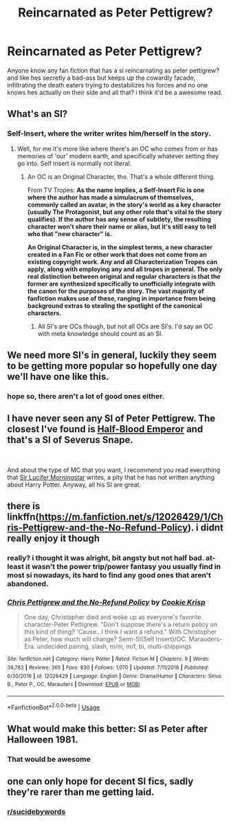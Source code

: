 #+TITLE: Reincarnated as Peter Pettigrew?

* Reincarnated as Peter Pettigrew?
:PROPERTIES:
:Author: GreatOakSeed
:Score: 6
:DateUnix: 1551525058.0
:DateShort: 2019-Mar-02
:FlairText: Fanfiction idea
:END:
Anyone know any fan fiction that has a si reincarnating as peter pettigrew? and like hes secretly a bad-ass but keeps up the cowardly facade, infiltrating the death eaters trying to destabilizes his forces and no one knows hes actually on their side and all that? i think it'd be a awesome read.


** What's an SI?
:PROPERTIES:
:Author: GamerSlimeHD
:Score: 3
:DateUnix: 1551549096.0
:DateShort: 2019-Mar-02
:END:

*** Self-Insert, where the writer writes him/herself in the story.
:PROPERTIES:
:Author: the_long_way_round25
:Score: 3
:DateUnix: 1551550094.0
:DateShort: 2019-Mar-02
:END:

**** Well, for me it's more like where there's an OC who comes from or has memories of 'our' modern earth, and specifically whatever setting they go into. Self insert is normally not literal.
:PROPERTIES:
:Author: CorruptedFlame
:Score: 1
:DateUnix: 1551726007.0
:DateShort: 2019-Mar-04
:END:

***** An OC is an Original Character, tho. That's a whole different thing.

From TV Tropes: *As the name implies, a *Self-Insert Fic* is one where the author has made a simulacrum of themselves, commonly called an avatar, in the story's world as a key character (usually The Protagonist, but any other role that's vital to the story qualifies). If the author has any sense of subtlety, the resulting character won't share their name or alias, but it's still easy to tell who that "new character" is.*

*An *Original Character* is, in the simplest terms, a new character created in a Fan Fic or other work that does not come from an existing copyright work. Any and all Characterization Tropes can apply, along with employing any and all tropes in general. The only real distinction between original and regular characters is that the former are synthesized specifically to unofficially integrate with the canon for the purposes of the story. The vast majority of fanfiction makes use of these, ranging in importance from being background extras to stealing the spotlight of the canonical characters.*
:PROPERTIES:
:Author: the_long_way_round25
:Score: 2
:DateUnix: 1551726211.0
:DateShort: 2019-Mar-04
:END:

****** All SI's are OCs though, but not all OCs are SI's. I'd say an OC with meta knowledge should count as an SI.
:PROPERTIES:
:Author: CorruptedFlame
:Score: 2
:DateUnix: 1551727681.0
:DateShort: 2019-Mar-04
:END:


** We need more SI's in general, luckily they seem to be getting more popular so hopefully one day we'll have one like this.
:PROPERTIES:
:Author: CorruptedFlame
:Score: 6
:DateUnix: 1551534675.0
:DateShort: 2019-Mar-02
:END:

*** hope so, there aren't a lot of good ones either.
:PROPERTIES:
:Author: GreatOakSeed
:Score: 2
:DateUnix: 1551538802.0
:DateShort: 2019-Mar-02
:END:


** I have never seen any SI of Peter Pettigrew. The closest I've found is [[https://www.fanfiction.net/s/12614626/1/Half-Blood-Emperor][Half-Blood Emperor]] and that's a SI of Severus Snape.

​

And about the type of MC that you want, I recommend you read everything that [[https://www.fanfiction.net/u/10208099/Sir-Lucifer-Morningstar][Sir Lucifer Morningstar]] writes, a pity that he has not written anything about Harry Potter. Anyway, all his SI are great.
:PROPERTIES:
:Author: ElDaniWar
:Score: 2
:DateUnix: 1551563515.0
:DateShort: 2019-Mar-03
:END:


** there is linkffn([[https://m.fanfiction.net/s/12026429/1/Chris-Pettigrew-and-the-No-Refund-Policy]]). i didnt really enjoy it though
:PROPERTIES:
:Author: natus92
:Score: 2
:DateUnix: 1551573334.0
:DateShort: 2019-Mar-03
:END:

*** really? i thought it was alright, bit angsty but not half bad. at-least it wasn't the power trip/power fantasy you usually find in most si nowadays, its hard to find any good ones that aren't abandoned.
:PROPERTIES:
:Author: GreatOakSeed
:Score: 3
:DateUnix: 1551589462.0
:DateShort: 2019-Mar-03
:END:


*** [[https://www.fanfiction.net/s/12026429/1/][*/Chris Pettigrew and the No-Refund Policy/*]] by [[https://www.fanfiction.net/u/2059639/Cookie-Krisp][/Cookie Krisp/]]

#+begin_quote
  One day, Christopher died and woke up as everyone's favorite character-Peter Pettigrew. "Don't suppose there's a return policy on this kind of thing? 'Cause...I think I want a refund." With Christopher as Peter, how much will change? Semi-SI(Self Insert)/OC. Marauders-Era. undecided pairing, slash, m/m, m/f, bi, multi-shippings
#+end_quote

^{/Site/:} ^{fanfiction.net} ^{*|*} ^{/Category/:} ^{Harry} ^{Potter} ^{*|*} ^{/Rated/:} ^{Fiction} ^{M} ^{*|*} ^{/Chapters/:} ^{9} ^{*|*} ^{/Words/:} ^{38,783} ^{*|*} ^{/Reviews/:} ^{365} ^{*|*} ^{/Favs/:} ^{830} ^{*|*} ^{/Follows/:} ^{1,070} ^{*|*} ^{/Updated/:} ^{7/11/2018} ^{*|*} ^{/Published/:} ^{6/30/2016} ^{*|*} ^{/id/:} ^{12026429} ^{*|*} ^{/Language/:} ^{English} ^{*|*} ^{/Genre/:} ^{Drama/Humor} ^{*|*} ^{/Characters/:} ^{Sirius} ^{B.,} ^{Peter} ^{P.,} ^{OC,} ^{Marauders} ^{*|*} ^{/Download/:} ^{[[http://www.ff2ebook.com/old/ffn-bot/index.php?id=12026429&source=ff&filetype=epub][EPUB]]} ^{or} ^{[[http://www.ff2ebook.com/old/ffn-bot/index.php?id=12026429&source=ff&filetype=mobi][MOBI]]}

--------------

*FanfictionBot*^{2.0.0-beta} | [[https://github.com/tusing/reddit-ffn-bot/wiki/Usage][Usage]]
:PROPERTIES:
:Author: FanfictionBot
:Score: 2
:DateUnix: 1551573353.0
:DateShort: 2019-Mar-03
:END:


** What would make this better: SI as Peter after Halloween 1981.
:PROPERTIES:
:Author: fiftydarkness
:Score: 2
:DateUnix: 1551719433.0
:DateShort: 2019-Mar-04
:END:

*** That would be awesome
:PROPERTIES:
:Author: GreatOakSeed
:Score: 1
:DateUnix: 1551852060.0
:DateShort: 2019-Mar-06
:END:


** one can only hope for decent SI fics, sadly they're rarer than me getting laid.
:PROPERTIES:
:Author: Daemon-Blackbrier
:Score: 1
:DateUnix: 1551546035.0
:DateShort: 2019-Mar-02
:END:

*** [[/r/sucidebywords][r/sucidebywords]]
:PROPERTIES:
:Author: innominate_anonymous
:Score: 3
:DateUnix: 1551560755.0
:DateShort: 2019-Mar-03
:END:
